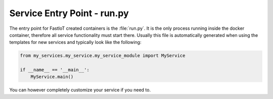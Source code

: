 .. _tut-Service_Entry_Point:
Service Entry Point - run.py
============================

The entry point for FastIoT created containers is the :file:`run.py`. It is the only process running inside the docker
container, therefore all service functionality must start there. Usually this file is automatically generated when using
the templates for new services and typically look like the following:

.. code:: python

  from my_services.my_service.my_service_module import MyService

  if __name__ == '__main__':
      MyService.main()

You can however completely customize your service if you need to.
